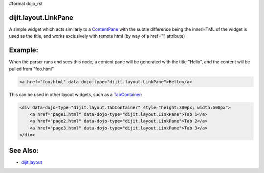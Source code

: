 #format dojo_rst

dijit.layout.LinkPane
=====================

A simple widget which acts similarly to a `ContentPane <dijit/layout/ContentPane>`_ with the subtle difference being the innerHTML of the widget is used as the title, and works exclusively with remote html (by way of a href="" attribute)

Example:
========

When the parser runs and sees this node, a content pane will be generated with the title "Hello", and the content will be pulled from "foo.html"

.. code-block :: html
  
  <a href="foo.html" data-dojo-type="dijit.layout.LinkPane">Hello</a>

This can be used in other layout widgets, such as a `TabContainer <dijit/layout/TabContainer>`_:

.. code-block :: html

  <div data-dojo-type="dijit.layout.TabContainer" style="height:300px; width:500px">
      <a href="page1.html" data-dojo-type="dijit.layout.LinkPane">Tab 1</a>
      <a href="page2.html" data-dojo-type="dijit.layout.LinkPane">Tab 2</a>
      <a href="page3.html" data-dojo-type="dijit.layout.LinkPane">Tab 3</a>
  </div>

See Also:
=========

* `dijit.layout <dijit/layout>`_
